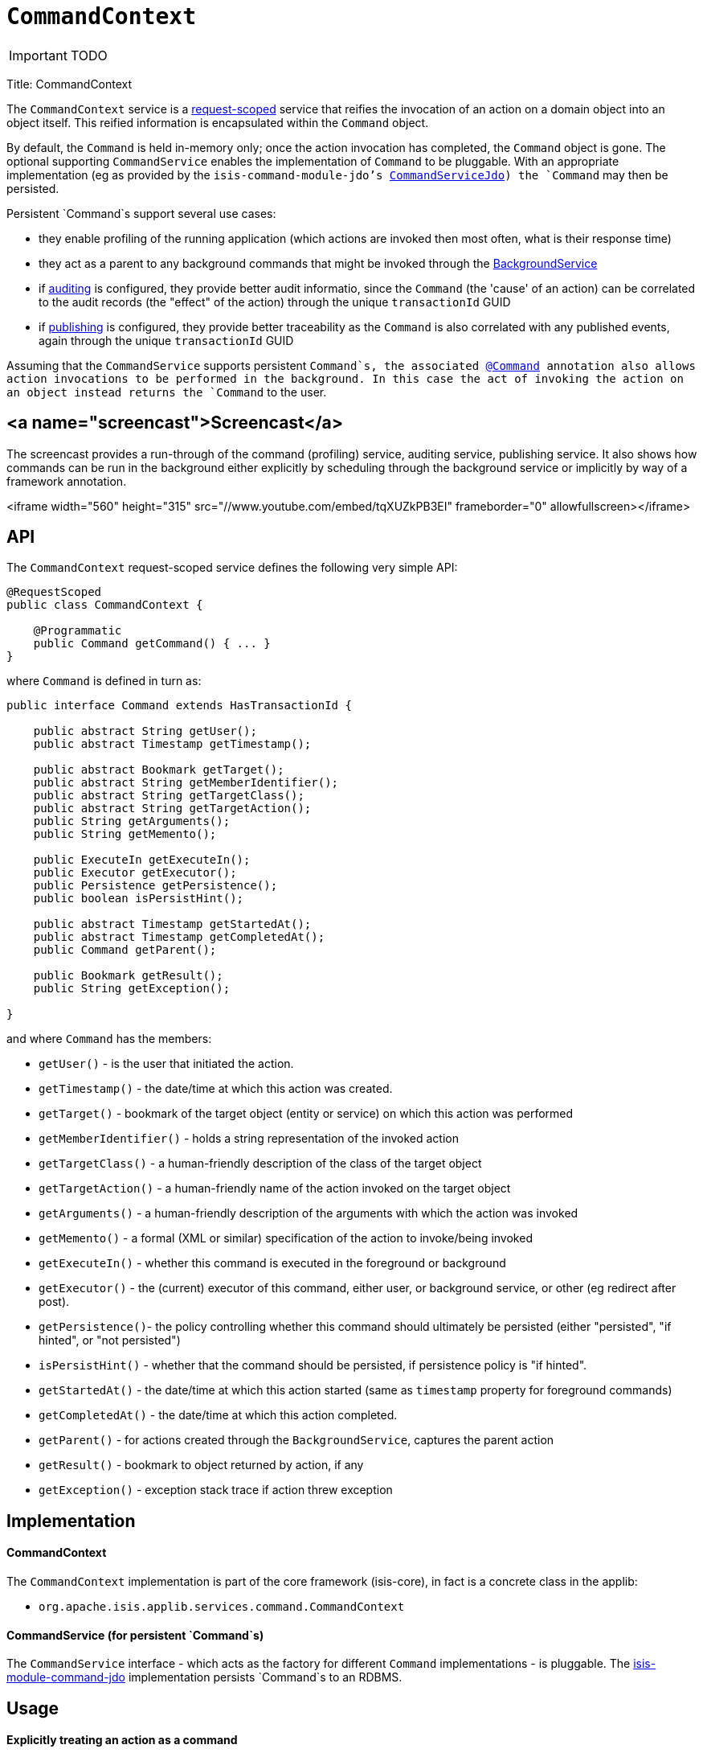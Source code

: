 [[_ug_reference-services-api_manpage-CommandContext]]
= `CommandContext`
:Notice: Licensed to the Apache Software Foundation (ASF) under one or more contributor license agreements. See the NOTICE file distributed with this work for additional information regarding copyright ownership. The ASF licenses this file to you under the Apache License, Version 2.0 (the "License"); you may not use this file except in compliance with the License. You may obtain a copy of the License at. http://www.apache.org/licenses/LICENSE-2.0 . Unless required by applicable law or agreed to in writing, software distributed under the License is distributed on an "AS IS" BASIS, WITHOUT WARRANTIES OR  CONDITIONS OF ANY KIND, either express or implied. See the License for the specific language governing permissions and limitations under the License.
:_basedir: ../
:_imagesdir: images/

IMPORTANT: TODO


Title: CommandContext

The `CommandContext` service is a link:../../more-advanced-topics/how-to-09-020-How-to-write-a-typical-domain-service.html[request-scoped] service that reifies the invocation of an action on a domain object into an object itself. This reified information is encapsulated within the `Command` object.

By default, the `Command` is held in-memory only; once the action invocation has completed, the `Command` object is gone. The optional
 supporting `CommandService` enables the implementation of `Command` to be pluggable. With an appropriate implementation (eg as provided by the `isis-command-module-jdo`'s link:./command-service.html[CommandServiceJdo]) the `Command` may then be persisted.

Persistent `Command`s support several use cases:

* they enable profiling of the running application (which actions are invoked then most often, what is their response time)
* they act as a parent to any background commands that might be invoked through the link:./background-service.html[BackgroundService]
* if link:./auditing-service.html[auditing] is configured, they provide better audit informatio, since the `Command` (the 'cause' of an action) can be correlated to the audit records (the "effect" of the action) through the unique `transactionId` GUID
* if link:./publishing-service.html[publishing] is configured, they provide better traceability as the `Command` is also correlated with any published events, again through the unique `transactionId` GUID

Assuming that the `CommandService` supports persistent `Command`s, the associated link:../recognized-annotations/Command.html[@Command] annotation also allows action invocations to be performed in the background. In this case the act of invoking the action on an object instead returns the `Command` to the user.

== <a name="screencast">Screencast</a>

The screencast provides a run-through of the command (profiling) service, auditing service, publishing service. It also shows how commands can be run in the background either explicitly by scheduling through the background service or implicitly by way of a framework annotation.

<iframe width="560" height="315" src="//www.youtube.com/embed/tqXUZkPB3EI" frameborder="0" allowfullscreen></iframe>

== API

The `CommandContext` request-scoped service defines the following very simple API:

[source]
----
@RequestScoped
public class CommandContext {

    @Programmatic
    public Command getCommand() { ... }
}
----

where `Command` is defined in turn as:

[source]
----
public interface Command extends HasTransactionId {

    public abstract String getUser();
    public abstract Timestamp getTimestamp();

    public abstract Bookmark getTarget();
    public abstract String getMemberIdentifier();
    public abstract String getTargetClass();
    public abstract String getTargetAction();
    public String getArguments();
    public String getMemento();

    public ExecuteIn getExecuteIn();
    public Executor getExecutor();
    public Persistence getPersistence();
    public boolean isPersistHint();

    public abstract Timestamp getStartedAt();
    public abstract Timestamp getCompletedAt();
    public Command getParent();

    public Bookmark getResult();
    public String getException();

}
----

and where `Command` has the members:

* `getUser()` - is the user that initiated the action.
* `getTimestamp()` - the date/time at which this action was created.
* `getTarget()` - bookmark of the target object (entity or service) on which this action was performed
* `getMemberIdentifier()` - holds a string representation of the invoked action
* `getTargetClass()` - a human-friendly description of the class of the target object
* `getTargetAction()` - a human-friendly name of the action invoked on the target object
* `getArguments()` - a human-friendly description of the arguments with which the action was invoked
* `getMemento()` - a formal (XML or similar) specification of the action to invoke/being invoked
* `getExecuteIn()` - whether this command is executed in the foreground or background
* `getExecutor()` - the (current) executor of this command, either user, or background service, or other (eg redirect after post).
* `getPersistence()`- the policy controlling whether this command should ultimately be persisted (either "persisted", "if hinted", or "not persisted")
* `isPersistHint()` - whether that the command should be persisted, if persistence policy is "if hinted".
* `getStartedAt()` - the date/time at which this action started (same as `timestamp` property for foreground commands)
* `getCompletedAt()` - the date/time at which this action completed.
* `getParent()` - for actions created through the `BackgroundService`, captures the parent action
* `getResult()` - bookmark to object returned by action, if any
* `getException()` - exception stack trace if action threw exception

== Implementation

==== CommandContext

The `CommandContext` implementation is part of the core framework (isis-core), in fact is a concrete class in the applib:

* `org.apache.isis.applib.services.command.CommandContext`

==== CommandService (for persistent `Command`s)

The `CommandService` interface - which acts as the factory for different `Command` implementations - is pluggable. The link:command-service.html[isis-module-command-jdo] implementation persists `Command`s to an RDBMS.

== Usage

==== Explicitly treating an action as a command

The typical way to indicate that an action should be treated as a command is to annotate it with the link:../recognized-annotations/Command.html[@Command] annotation, for example:

[source]
----
public class ToDoItem ... {

    @Command
    public ToDoItem completed() { ... }

}
----

The annotation can also be used to specify whether the command should be performed in the background, for example:

[source]
----
public class ToDoItem ... {

    @Command(executeIn=ExecuteIn.BACKGROUND)
    public ToDoItem scheduleImplicitly() {
        completeSlowly(3000);
        return this;
    }
}
----

When a background command is invoked, the user is returned the command object itself (to provide a handle to the command being invoked).

This requires that an implementation of `CommandService` that persists the commands (such as `isis-module-command-jdo`'s `CommandService` link:./command-service.html[implementation]) is configured. It also requires that a scheduler is configured to execute the background commands, see link:./background-command-service.html[BackgroundCommandService]).

==== Making commands the default

As an alternative to annotating every action with `@Command`, alternatively this can be configured as the default.

To treat every action as a command, add the following to `isis.properties`:

[source]
----
isis.services.command.actions=all
----

For some applications it may be required to record (as commands) only those actions that update objects; in other words queries and searches can be ignored. Put another way, only actions annotated (with link:../recognized-annotations/ActionSemantics.html[@ActionSemantics]) as IDEMPOTENT or NON_IDEMPOTENT should be treated as commands. In this case, use:

[source]
----
isis.services.command.actions=ignoreQueryOnly
----

To prevent an action from being treated as a command (even if globally enabled), use the `@Command` annotation with the `disabled` attribute:

[source]
----
@Command(disabled=true)
public void notACommand() { ... }
----

To disable globally, use:

[source]
----
isis.services.command.actions=none
----

If the key is not present in `isis.properties`, then commands are disabled by default.

==== Interacting with the services

Typically the domain objects have little need to interact with the `CommandContext` and `Command` directly; what is more useful is that these are persisted in support of the various use cases identified above.

One case however where a domain object might want to obtain the `Command` is to determine whether it has been invoked in the foreground, or in the background. It can do this using the `getExecutedIn()` method:

[source]
----
ExecutedIn executedIn = commandContext.getCommand().getExecutedIn();
----

If run in the background, it might then notify the user (eg by email) if all work is done.

This leads us onto a related point, distinguishng the effective user vs the real user. When running in the foreground, the current user can be obtained from the `DomainObjectContainer`, using:

[source]
----
String user = container.getUser().getName();
----

If running in the background, however, then the current user will be the credentials of the background process, for example as run by a Quartz scheduler job.

The domain object can still obtain the original ("effective") user that caused the job to be created, using:

[source]
----
String user = commandContext.getCommand().getUser();
----

== Registering the Services

Assuming that the `configuration-and-annotation` services installer is configured:

[source]
----
isis.services-installer=configuration-and-annotation
----

then the `CommandContext` service is automatically registered and injected into your entities/services; no further configuration is required.

== Related Services

As discussed above, the supporting link:./command-service.html[CommandService] enables `Command` objects to be persisted. Other related services are the link:./background-service.html[BackgroundService] and link:./background-service.html[BackgroundCommandService]). For `BackgroundService` captures commands for execution in the background, while the [BackgroundCommandService] persists such commands for execution.

The implementations of `CommandService` and `BackgroundCommandService` are intended to go together, so that persistent parent `Command`s can be associated with their child background `Command`s.